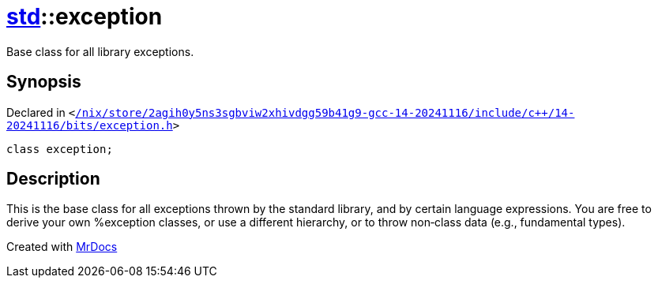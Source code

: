 [#std-exception]
= xref:std.adoc[std]::exception
:relfileprefix: ../
:mrdocs:


Base class for all library exceptions&period;

== Synopsis

Declared in `&lt;https://github.com/PrismLauncher/PrismLauncher/blob/develop//nix/store/2agih0y5ns3sgbviw2xhivdgg59b41g9-gcc-14-20241116/include/c++/14-20241116/bits/exception.h#L59[&sol;nix&sol;store&sol;2agih0y5ns3sgbviw2xhivdgg59b41g9&hyphen;gcc&hyphen;14&hyphen;20241116&sol;include&sol;c&plus;&plus;&sol;14&hyphen;20241116&sol;bits&sol;exception&period;h]&gt;`

[source,cpp,subs="verbatim,replacements,macros,-callouts"]
----
class exception;
----




== Description

This is the base class for all exceptions thrown by the standard
library, and by certain language expressions&period;  You are free to derive
your own %exception classes, or use a different hierarchy, or to
throw non&hyphen;class data (e&period;g&period;, fundamental types)&period;





[.small]#Created with https://www.mrdocs.com[MrDocs]#
